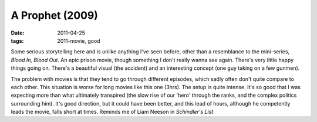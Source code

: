 A Prophet (2009)
================

:date: 2011-04-25
:tags: 2011-movie, good



Some serious storytelling here and is unlike anything I've seen before,
other than a resemblance to the mini-series, *Blood In, Blood Out*. An
epic prison movie, though something I don't really wanna see again.
There's very little happy things going on. There's a beautiful visual
(the accident) and an interesting concept (one guy taking on a few
gunmen).

The problem with movies is that they tend to go through different
episodes, which sadly often don't quite compare to each other. This
situation is worse for long movies like this one (3hrs). The setup
is quite intense. It's so good that I was expecting more than
what ultimately transpired (the slow rise of our 'hero' through the
ranks, and the complex politics surrounding him). It's good direction,
but it could have been better, and this lead of hours, although he
competently leads the movie, falls short at times. Reminds me of Liam
Neeson in *Schindler's List*.
